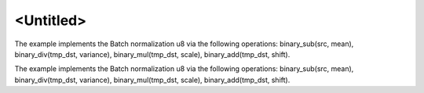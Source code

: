 .. index:: pair: page; <Untitled>
.. _doxid-bnorm_u8_via_binary_postops_cpp_brief:

<Untitled>
==========

The example implements the Batch normalization u8 via the following operations: binary_sub(src, mean), binary_div(tmp_dst, variance), binary_mul(tmp_dst, scale), binary_add(tmp_dst, shift).

The example implements the Batch normalization u8 via the following operations: binary_sub(src, mean), binary_div(tmp_dst, variance), binary_mul(tmp_dst, scale), binary_add(tmp_dst, shift).

